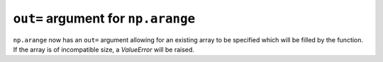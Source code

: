 ``out=`` argument for ``np.arange``
-----------------------------------

``np.arange`` now has an ``out=`` argument allowing for an existing
array to be specified which will be filled by the function.
If the array is of incompatible size, a `ValueError` will be raised.